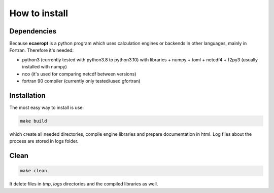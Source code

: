 


How to install
==============

Dependencies
------------

Because **ecaeropt** is a python program which uses calculation engines or backends in other languages, mainly in Fortran. Therefore it's needed:

- python3 (currently tested with python3.8 to python3.10) with libraries
  + numpy
  + toml
  + netcdf4
  + f2py3    (usually installed with numpy)

- nco  (it's used for comparing netcdf between versions)
- fortran 90 compiler (currently only tested/used gfortran)


Installation
------------

The most easy way to install is use:

.. code-block:: bash

   make build

which create all needed directories, compile engine libraries and prepare documentation in html. Log files about the process are stored in logs folder.

Clean
-----


.. code-block:: bash

   make clean

It delete files in `tmp`, `logs` directories and the compiled libraries as well.



